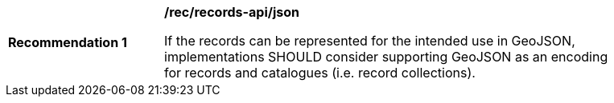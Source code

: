 [[rec_records-api_json]]
[width="90%",cols="2,6a"]
|===
^|*Recommendation {counter:rec-id}* |*/rec/records-api/json* 

If the records can be represented for the intended use in GeoJSON, implementations SHOULD consider supporting GeoJSON as an encoding for records and catalogues (i.e. record collections).
|===
